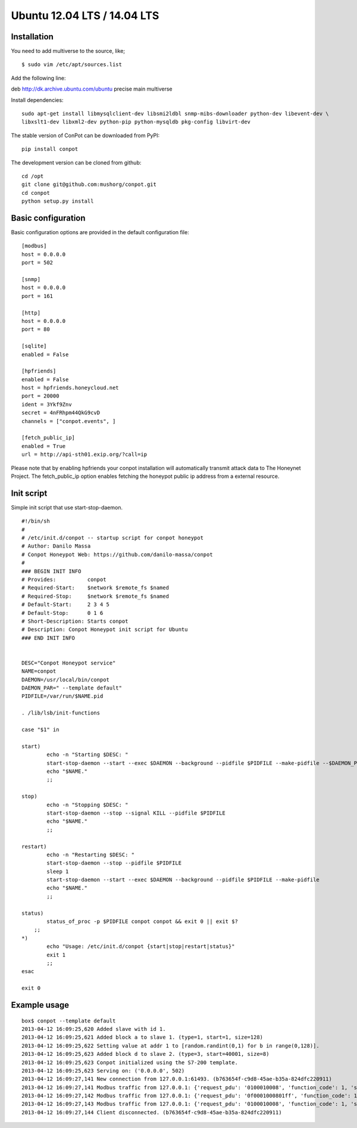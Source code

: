 Ubuntu 12.04 LTS  / 14.04 LTS
======================================

Installation
------------

You need to add multiverse to the source, like;
::

$ sudo vim /etc/apt/sources.list

Add the following line:

deb http://dk.archive.ubuntu.com/ubuntu precise main multiverse

Install dependencies:
::

    sudo apt-get install libmysqlclient-dev libsmi2ldbl snmp-mibs-downloader python-dev libevent-dev \
    libxslt1-dev libxml2-dev python-pip python-mysqldb pkg-config libvirt-dev


The stable version of ConPot can be downloaded from PyPI:
::

    pip install conpot


The development version can be cloned from github:
::

    cd /opt
    git clone git@github.com:mushorg/conpot.git
    cd conpot
    python setup.py install

Basic configuration
-------------------

Basic configuration options are provided in the default configuration file:
::

    [modbus]
    host = 0.0.0.0
    port = 502

    [snmp]
    host = 0.0.0.0
    port = 161

    [http]
    host = 0.0.0.0
    port = 80

    [sqlite]
    enabled = False

    [hpfriends]
    enabled = False
    host = hpfriends.honeycloud.net
    port = 20000
    ident = 3Ykf9Znv
    secret = 4nFRhpm44QkG9cvD
    channels = ["conpot.events", ]

    [fetch_public_ip]
    enabled = True
    url = http://api-sth01.exip.org/?call=ip

Please note that by enabling hpfriends your conpot installation will automatically transmit attack data to The Honeynet
Project. The fetch_public_ip option enables fetching the honeypot public ip address from a external resource.

Init script
--------------

Simple init script that use start-stop-daemon.
::
      #!/bin/sh
      #
      # /etc/init.d/conpot -- startup script for conpot honeypot
      # Author: Danilo Massa 
      # Conpot Honeypot Web: https://github.com/danilo-massa/conpot
      #
      ### BEGIN INIT INFO
      # Provides:          conpot
      # Required-Start:    $network $remote_fs $named
      # Required-Stop:     $network $remote_fs $named
      # Default-Start:     2 3 4 5
      # Default-Stop:      0 1 6
      # Short-Description: Starts conpot
      # Description: Conpot Honeypot init script for Ubuntu
      ### END INIT INFO


      DESC="Conpot Honeypot service"
      NAME=conpot
      DAEMON=/usr/local/bin/conpot
      DAEMON_PAR=" --template default"
      PIDFILE=/var/run/$NAME.pid

      . /lib/lsb/init-functions

      case "$1" in

      start) 
              echo -n "Starting $DESC: "
              start-stop-daemon --start --exec $DAEMON --background --pidfile $PIDFILE --make-pidfile --$DAEMON_PAR
              echo "$NAME."
              ;;

      stop)
              echo -n "Stopping $DESC: "
              start-stop-daemon --stop --signal KILL --pidfile $PIDFILE
              echo "$NAME."
              ;;

      restart)
              echo -n "Restarting $DESC: " 
              start-stop-daemon --stop --pidfile $PIDFILE
              sleep 1
              start-stop-daemon --start --exec $DAEMON --background --pidfile $PIDFILE --make-pidfile
              echo "$NAME."
              ;;

      status)
              status_of_proc -p $PIDFILE conpot conpot && exit 0 || exit $?
          ;;
      *)
              echo "Usage: /etc/init.d/conpot {start|stop|restart|status}"
              exit 1
              ;;
      esac

      exit 0


Example usage
--------------

::

    box$ conpot --template default
    2013-04-12 16:09:25,620 Added slave with id 1.
    2013-04-12 16:09:25,621 Added block a to slave 1. (type=1, start=1, size=128)
    2013-04-12 16:09:25,622 Setting value at addr 1 to [random.randint(0,1) for b in range(0,128)].
    2013-04-12 16:09:25,623 Added block d to slave 2. (type=3, start=40001, size=8)
    2013-04-12 16:09:25,623 Conpot initialized using the S7-200 template.
    2013-04-12 16:09:25,623 Serving on: ('0.0.0.0', 502)
    2013-04-12 16:09:27,141 New connection from 127.0.0.1:61493. (b763654f-c9d8-45ae-b35a-824dfc220911)
    2013-04-12 16:09:27,141 Modbus traffic from 127.0.0.1: {'request_pdu': '0100010008', 'function_code': 1, 'slave_id': 1, 'response_pdu': '010132'} (b763654f-c9d8-45ae-b35a-824dfc220911)
    2013-04-12 16:09:27,142 Modbus traffic from 127.0.0.1: {'request_pdu': '0f0001000801ff', 'function_code': 15, 'slave_id': 1, 'response_pdu': '0f00010008'} (b763654f-c9d8-45ae-b35a-824dfc220911)
    2013-04-12 16:09:27,143 Modbus traffic from 127.0.0.1: {'request_pdu': '0100010008', 'function_code': 1, 'slave_id': 1, 'response_pdu': '0101ff'} (b763654f-c9d8-45ae-b35a-824dfc220911)
    2013-04-12 16:09:27,144 Client disconnected. (b763654f-c9d8-45ae-b35a-824dfc220911)


